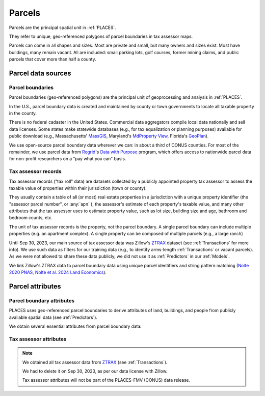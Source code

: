 Parcels
=======

Parcels are the principal spatial unit in :ref:`PLACES`.

They refer to unique, geo-referenced polygons of parcel boundaries in tax assessor maps.

Parcels can come in all shapes and sizes. Most are private and small, but many owners and sizes exist. Most have buildings, many remain vacant. All are included: small parking lots, golf courses, former mining claims, and public parcels that cover more than half a county.


*******************
Parcel data sources
*******************

Parcel boundaries
#################

Parcel boundaries (geo-referenced polygons) are the principal unit of geoprocessing and analysis in :ref:`PLACES`.

In the U.S., parcel boundary data is created and maintained by county or town governments to locate all taxable property in the county.

There is no federal cadaster in the United States. Commercial data aggregators compile local data nationally and sell data licenses. Some states make statewide databases (e.g., for tax equalization or planning purposes) available for public download (e.g., Massachusetts' `MassGIS <https://www.mass.gov/info-details/massgis-data-property-tax-parcels>`_, Maryland's `MdProperty View <https://planning.maryland.gov/Pages/OurProducts/PropertyMapProducts/MDPropertyViewProducts.aspx>`_, Florida's `GeoPlan <https://www.fgdl.org/metadata/fgdc_html/parcels_2019.fgdc.htm>`_).

We use open-source parcel boundary data wherever we can: in about a third of CONUS counties. For most of the remainder, we use parcel data from `Regrid <https://regrid.com>`_'s `Data with Purpose <https://regrid.com/purpose>`_ program, which offers access to nationwide parcel data for non-profit researchers on a "pay what you can" basis.

Tax assessor records
####################

Tax assessor records ("tax roll" data) are datasets collected by a publicly appointed property tax assessor to assess the taxable value of properties within their jurisdiction (town or county).

They usually contain a table of all (or most) real estate properties in a jurisdiction with a unique property identifier (the "assessor parcel number", or :any:`apn` ), the assessor's estimate of each property's taxable value, and many other attributes that the tax assessor uses to estimate property value, such as lot size, building size and age, bathroom and bedroom counts, etc.

The unit of tax assessor records is the property, not the parcel boundary. A single parcel boundary can include multiple properties (e.g. an apartment complex). A single property can be composed of multiple parcels (e.g., a large ranch)

Until Sep 30, 2023, our main source of tax assessor data was Zillow's `ZTRAX <https://www.zillow.com/research/ztrax/>`_ dataset (see :ref:`Transactions` for more info). We use such data as filters for our training data (e.g., to identify arms-length :ref:`Transactions` or vacant parcels). As we were not allowed to share these data publicly, we did not use it as :ref:`Predictors` in our :ref:`Models`.

We link Zillow's ZTRAX data to parcel boundary data using unique parcel identifiers and string pattern matching (`Nolte 2020 PNAS <https://www.pnas.org/doi/10.1073/pnas.2012865117>`_, `Nolte et al. 2024 Land Economics <https://le.uwpress.org/content/100/1/200>`_).


*****************
Parcel attributes
*****************

Parcel boundary attributes
##########################

PLACES uses geo-referenced parcel boundaries to derive attributes of land, buildings, and people from publicly available spatial data (see :ref:`Predictors`).

We obtain several essential attributes from parcel boundary data:

.. attribute:: geometry_sha3_224

   This is the unique parcel identifier of the PLACES FMV (CONUS) dataset. It is the hashed value of :any:`geometry`,  anonymized using secure `SHA-3 <https://en.wikipedia.org/wiki/SHA-3>`_  hashing. Anyone with access to parcel boundary data can compute it using a short Python code snippet (see :ref:`Data linkage`).

.. attribute:: geometry

   The geospatial parcel boundary (in EPSG:5070 projection).

   Geoprocessing includes: zero-buffers (fixes polygon topology errors), projection into EPSG:5070, and removal of (approximate) duplicates. Empty land areas* are filled with "dummy" parcels (a hexagon layer).

   * As identified by the `National Land Cover Database <https://www.usgs.gov/centers/eros/science/national-land-cover-database>`_, 2019 version, year 2010 estimate.

   .. note:: Published only for parcels from open-access sources (see :ref:`Parcel data sources`).

.. attribute:: pid

   Unique parcel identifier internal to PLACES.

.. attribute:: apn

   Assessor's Parcel Number (APN): a string of characters that the local public tax assessor uses to identify the parcel in their property records and on a map. The syntax of these numbers varies across counties and towns.

.. attribute:: apn2

   Some parcel datasets have additional parcel identifiers that the tax assessor or county records office uses to identify the parcel or the taxpayer.

.. attribute:: ha

   Area (hectares) of the parcel polygon (in EPSG:5070 projection).

.. attribute:: x

   X coordinate of the parcel centroid (in EPSG:5070 projection).

   .. note:: Published only for parcels from open-access sources (see :ref:`Parcel data sources`).

.. attribute:: y

   Y coordinate of the parcel centroid (in EPSG:5070 projection).

   .. note:: Published only for parcels from open-access sources (see :ref:`Parcel data sources`).

.. attribute:: lat_id

   Latitude of parcel centroid in EPSG:4326 projection.

   If the centroid falls outside the parcel boundary, this latitude refers to the parcel's "Pole of Inaccessibility".

   .. note:: Published only for parcels from open-access sources (see :ref:`Parcel data sources`).

.. attribute:: long_id

   Longitude of parcel centroid in EPSG:4326 projection.

   If the centroid falls outside the parcel boundary, this longitude refers to the parcel's "Pole of Inaccessibility".

   .. note:: Published only for parcels from open-access sources (see :ref:`Parcel data sources`).

Tax assessor attributes
#######################

.. note::

   We obtained all tax assessor data from `ZTRAX <https://www.zillow.com/research/ztrax/>`_ (see :ref:`Transactions`). 

   We had to delete it on Sep 30, 2023, as per our data license with Zillow.

   Tax assessor attributes will not be part of the PLACES-FMV (CONUS) data release.

.. attribute:: mv_b_za

   Market value of buildings in ZTRAX assessor data. Used to identify vacant parcels.

.. attribute:: mv_t_za

   Market value of property (both land and buildings) in ZTRAX assessor data. Used to identify :any:`Mostly vacant` parcel types and to filter out sales with extremely large discrepancies between sales prices and estimated market value.

.. attribute:: val_b_za

   Taxable value of buildings in ZTRAX assessor data. Used to identify vacant parcels.

.. attribute:: val_t_za

   Taxable value of property (both land and buildings) in ZTRAX assessor data. Used to identify :any:`Mostly vacant` parcel types.

.. attribute:: bld_code

   Standardized land use code for the property. Used to identify vacant parcels.
